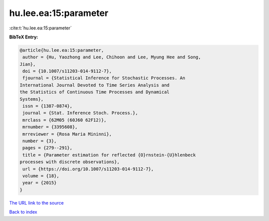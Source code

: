 hu.lee.ea:15:parameter
======================

:cite:t:`hu.lee.ea:15:parameter`

**BibTeX Entry:**

.. code-block:: bibtex

   @article{hu.lee.ea:15:parameter,
    author = {Hu, Yaozhong and Lee, Chihoon and Lee, Myung Hee and Song,
   Jian},
    doi = {10.1007/s11203-014-9112-7},
    fjournal = {Statistical Inference for Stochastic Processes. An
   International Journal Devoted to Time Series Analysis and
   the Statistics of Continuous Time Processes and Dynamical
   Systems},
    issn = {1387-0874},
    journal = {Stat. Inference Stoch. Process.},
    mrclass = {62M05 (60J60 62F12)},
    mrnumber = {3395608},
    mrreviewer = {Rosa Maria Mininni},
    number = {3},
    pages = {279--291},
    title = {Parameter estimation for reflected {O}rnstein-{U}hlenbeck
   processes with discrete observations},
    url = {https://doi.org/10.1007/s11203-014-9112-7},
    volume = {18},
    year = {2015}
   }
`The URL link to the source <ttps://doi.org/10.1007/s11203-014-9112-7}>`_


`Back to index <../By-Cite-Keys.html>`_
